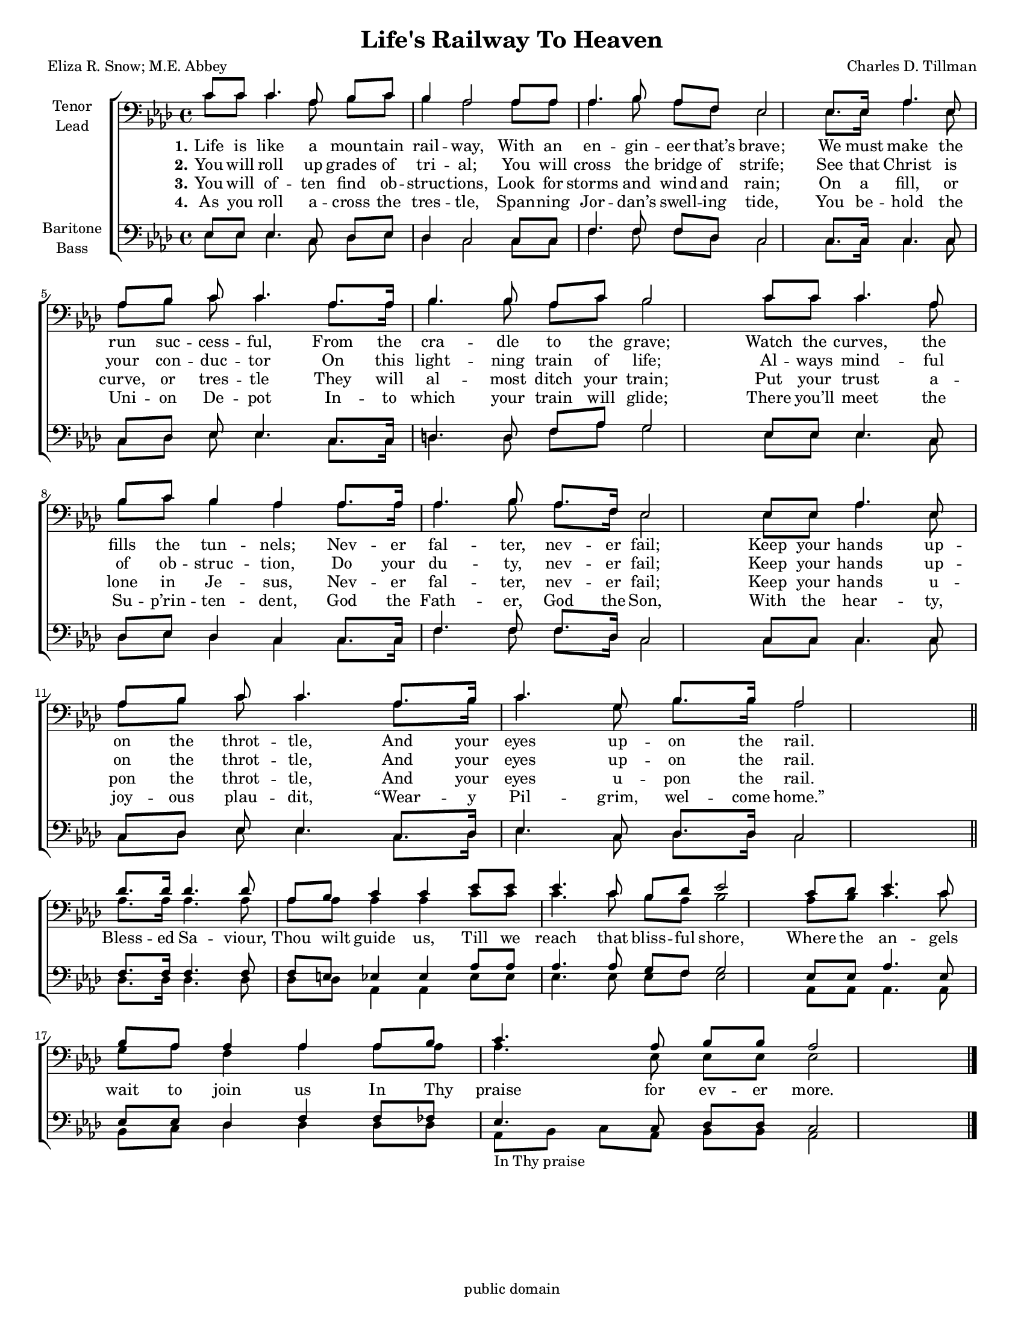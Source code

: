 \version "2.21.0"
\language "english"

\header {
  title = "Life's Railway To Heaven"
  composer = "Charles D. Tillman"
  poet = "Eliza R. Snow; M.E. Abbey"
%  arranger = \markup {\column {"Arr. C. Campbell" \tiny \italic "for The Mighty Power Singers"} }
  tagline = "public domain"
}

\paper {
  #(set-paper-size "letter")
% page-count = #1
systems-per-page = #6
}

#(set-global-staff-size 16)

\layout {
  \context {
    \Voice
    \consists "Melody_engraver"
    \override Stem #'neutral-direction = #'()
  }
}

global = {
  \key af \major
  \time 4/4
    \set Timing.beamExceptions = #'()
  \set Timing.baseMoment = #(ly:make-moment 1/4)
  \set Timing.beatStructure = 1,1,1,1
  
}

tenor = \relative c' {
  \global
 c8 c c4. af8 bf c bf4 af2 af8 af af4. bf8 af f ef2 ef8. 16 af4. ef8 af bf |
  c8 c4. af8. af16 bf4. 8 af c bf2 c8 c c4. af8 bf c bf4 af af8. af16 |
  af4. bf8 af8. f16 ef2 ef8 ef af4. ef8 af bf |
  c8  c4. af8. bf16 c4. g8 bf8. bf16 af2 \bar "||"
  %refrain
df8. 16 4. 8 af8 bf c4 c ef8 ef ef4. c8 bf df ef2
  c8 df ef4. c8 bf af af4 af af8 bf c4. af8 bf bf af2
  \bar "|."
}

lead = \relative c' {
  \global
  c8 c c4. af8 bf c bf4 af2 af8 af af4. bf8 af f ef2 ef8. 16 af4. ef8 af bf |
  c8 c4. af8. af16 bf4. 8 af c bf2 c8 c c4. af8 bf c bf4 af af8. af16 |
  af4. bf8 af8. f16 ef2 ef8 ef af4. ef8 af bf |
  c8  c4. af8. bf16 c4. g8 bf8. bf16 af2 \bar "||"
  \break
  % chorus

  % refrain
  af8. af16 af4. af8 af af af4 af c8 c c4. c8 bf af bf2 af8 bf |
  c4. c8 g af f4 af af8 af af4. ef8 ef ef ef2
}

baritone = \relative c {
  \global
 ef8 ef ef4. c8 df ef df4 c2 c8 c  f4. f8 f df c2 c8. c16 c4. c8 c df  ef8 ef4. c8. c16 |
 d4. d8 f af g2 ef8 ef ef4. c8 df ef df4 c c8. c16 |
 f4. f8 f8. df16 c2 c8 c c4. c8 c df ef ef4. c8. df16 ef4. c8 df8. df16 c2
 % refrain
 f8. f16 f4. f8 f e ef4 ef af8 af af4. af8 g f g2 ef8 ef |
 af4. ef8 ef ef df4 f f8 ff ef4. c8 df df c2

}

bass = \relative c {
  \global
 ef8 ef ef4. c8 df ef df4 c2 c8 c  f4. f8 f df c2 c8. c16 c4. c8 c df  ef8 ef4. c8. c16 |
 d4. d8 f af g2 ef8 ef ef4. c8 df ef df4 c c8. c16 |
 f4. f8 f8. df16 c2 c8 c c4. c8 c df ef ef4. c8. df16 ef4. c8 df8. df16 c2
 % refrain
df8. df16 4. 8 8 8 af4 af ef'8 ef ef4. ef8 ef f ef2 af,8 af |
af4. af8 bf c df4 df df8 df af8_\markup{  "In Thy praise" } bf c  af bf bf af2
}

verseOne = \lyricmode {
  \set stanza = "1."
  Life is like a moun -- tain rail -- way,
  With an en -- gin -- eer that’s brave;
  We must make the run suc -- cess -- ful,
  From the cra -- dle to the grave;
  Watch the curves, the fills the tun -- nels;
  Nev -- er fal -- ter, nev -- er fail;
  Keep your hands up -- on the throt -- tle,
  And your eyes up -- on the rail.
  %
  Bless -- ed Sa -- viour, Thou wilt guide us,
  Till we reach that bliss -- ful shore,
  Where the an -- gels wait to join us
  In Thy praise for ev -- er more.

}

verseTwo = \lyricmode {
  \set stanza = "2."
You will roll up grades of tri -- al;
You will cross the bridge of strife;
See that Christ is your con -- duc -- tor
On this light -- ning train of life;
Al -- ways mind -- ful of ob -- struc -- tion,
Do your du -- ty, nev -- er fail;
Keep your hands up -- on the throt -- tle,
And your eyes up -- on the rail.
}

verseThree = \lyricmode {
  \set stanza = "3."
  You will of -- ten find ob -- struc -- tions,
Look for storms and wind and rain;
On a fill, or curve, or tres -- tle
They will al -- most ditch your train;
Put your trust a -- lone in Je -- sus,
Nev -- er fal -- ter, nev -- er fail;
Keep your hands u -- pon the throt -- tle,
And your eyes u -- pon the rail.

}

verseFour = \lyricmode {
  \set stanza = "4."
 As you roll a -- cross the tres -- tle,
Span -- ning Jor -- dan’s swell -- ing tide,
You be -- hold the Uni -- on De -- pot
In -- to which your train will glide;
There you’ll meet the Su -- p’rin -- ten -- dent,
God the Fath -- er, God the Son,
With the hear -- ty, joy -- ous plau -- dit,
“Wear -- y Pil -- grim, wel -- come home.”
}

rehearsalMidi = #
(define-music-function
 (parser location name midiInstrument lyrics) (string? string? ly:music?)
 #{
   \unfoldRepeats <<
     \new Staff = "tenor1" \new Voice = "tenor1" { \tenor }
     \new Staff = "tenor2" \new Voice = "tenor2" { \lead }
     \new Staff = "bass1" \new Voice = "bass1" { \baritone }
     \new Staff = "bass2" \new Voice = "bass2" { \bass }
     \context Staff = $name {
       \set Score.midiMinimumVolume = #0.5
       \set Score.midiMaximumVolume = #0.6
       \set Score.tempoWholesPerMinute = #(ly:make-moment 92 4)
       \set Staff.midiMinimumVolume = #0.8
       \set Staff.midiMaximumVolume = #1.0
       \set Staff.midiInstrument = $midiInstrument
     }
     \new Lyrics \with {
       alignBelowContext = $name
     } \lyricsto $name $lyrics
   >>
 #})

\score {
  \new ChoirStaff <<
    \new Staff \with {
      midiInstrument = "voice oohs"
      instrumentName = \markup \center-column { "Tenor" "Lead" }
  %    shortInstrumentName = \markup \center-column { "Ten" "Lead" }
    } <<
      \clef "bass"
      \new Voice = "tenor1" { \voiceOne \tenor }
     \new Voice = "tenor2" { \voiceTwo \lead }
    >>
    \new Lyrics \with {
      \override VerticalAxisGroup #'staff-affinity = #CENTER
    } \lyricsto "tenor2" \verseOne
    \new Lyrics \with {
      \override VerticalAxisGroup #'staff-affinity = #CENTER
    } \lyricsto "tenor1" \verseTwo
    \new Lyrics \with {
      \override VerticalAxisGroup #'staff-affinity = #CENTER
    } \lyricsto "tenor1" \verseThree
    \new Lyrics \with {
      \override VerticalAxisGroup #'staff-affinity = #CENTER
    } \lyricsto "tenor1" \verseFour

    \new Staff \with {
      midiInstrument = "choir aahs"
      instrumentName = \markup \center-column { "Baritone" "Bass" }
 %     shortInstrumentName = \markup \center-column { "Bar" "Bass" }
    } <<
      \clef bass
      \new Voice = "bass1" { \voiceOne \baritone }
      \new Voice = "bass2" { \voiceTwo \bass }
    >>
  >>
  \layout { }
  \midi {
    \tempo 4=92
  }
}

% Rehearsal MIDI files:
\book {
  \bookOutputSuffix "tenor1"
  \score {
    \rehearsalMidi "tenor1" "tenor sax" \verseOne
    \midi { }
  }
}

\book {
  \bookOutputSuffix "tenor2"
  \score {
    \rehearsalMidi "tenor2" "tenor sax" \verseOne
    \midi { }
  }
}

\book {
  \bookOutputSuffix "bass1"
  \score {
    \rehearsalMidi "bass1" "tenor sax" \verseOne
    \midi { }
  }
}

\book {
  \bookOutputSuffix "bass2"
  \score {
    \rehearsalMidi "bass2" "tenor sax" \verseOne
    \midi { }
  }
}


